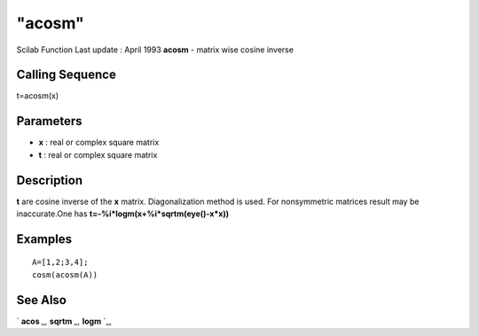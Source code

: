====
"acosm"
====

Scilab Function Last update : April 1993
**acosm** - matrix wise cosine inverse



Calling Sequence
~~~~~~~~~~~~~~~~

t=acosm(x)




Parameters
~~~~~~~~~~


+ **x** : real or complex square matrix
+ **t** : real or complex square matrix




Description
~~~~~~~~~~~

**t** are cosine inverse of the **x** matrix. Diagonalization method
is used. For nonsymmetric matrices result may be inaccurate.One has
**t=-%i*logm(x+%i*sqrtm(eye()-x*x))**



Examples
~~~~~~~~


::

    
    
    A=[1,2;3,4];
    cosm(acosm(A))
     
      




See Also
~~~~~~~~

` **acos** `_,` **sqrtm** `_,` **logm** `_,

.. _
      : ://./elementary/logm.htm
.. _
      : ://./elementary/acos.htm
.. _
      : ://./elementary/sqrtm.htm


